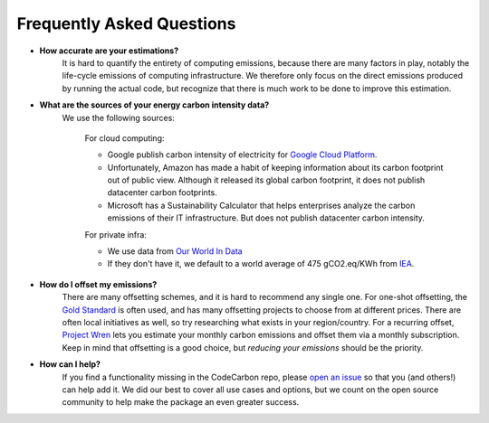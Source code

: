 .. _faq:

Frequently Asked Questions
===========================

* **How accurate are your estimations?**
	It is hard to quantify the entirety of computing emissions, because there are many factors in play, notably the life-cycle emissions of computing infrastructure. We therefore only focus on the direct emissions produced by running the actual code, but recognize that there is much work to be done to improve this estimation.

* **What are the sources of your energy carbon intensity data?**
	We use the following sources:

		For cloud computing:

		- Google publish carbon intensity of electricity for `Google Cloud Platform <https://cloud.google.com/sustainability/region-carbon?hl=fr>`_.

		- Unfortunately, Amazon has made a habit of keeping information about its carbon footprint out of public view. Although it released its global carbon footprint, it does not publish datacenter carbon footprints.

		- Microsoft has a Sustainability Calculator that helps enterprises analyze the carbon emissions of their IT infrastructure. But does not publish datacenter carbon intensity.


		For private infra:

		- We use data from `Our World In Data <https://ourworldindata.org/grapher/carbon-intensity-electricity?tab=table>`_

		- If they don't have it, we default to a world average of 475 gCO2.eq/KWh from `IEA <https://www.iea.org/reports/global-energy-co2-status-report-2019/emissions>`_.


* **How do I offset my emissions?**
	There are many offsetting schemes, and it is hard to recommend any single one. For one-shot offsetting, the `Gold Standard <https://www.goldstandard.org/>`_ is often used, and has many offsetting projects to choose from at different prices. There are often local initiatives as well, so try researching what exists in your region/country. For a recurring offset, `Project Wren <https://projectwren.com/>`_  lets you estimate your monthly carbon emissions and offset them via a monthly subscription. Keep in mind that offsetting is a good choice, but *reducing your emissions* should be the priority.


* **How can I help?**
	If you find a functionality missing in the CodeCarbon repo, please `open an issue <https://github.com/mlco2/codecarbon/issues>`_ so that you (and others!) can help add it. We did our best to cover all use cases and options, but we count on the open source community to help make the package an even greater success.


